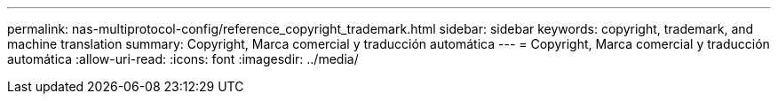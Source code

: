 ---
permalink: nas-multiprotocol-config/reference_copyright_trademark.html 
sidebar: sidebar 
keywords: copyright, trademark, and machine translation 
summary: Copyright, Marca comercial y traducción automática 
---
= Copyright, Marca comercial y traducción automática
:allow-uri-read: 
:icons: font
:imagesdir: ../media/



